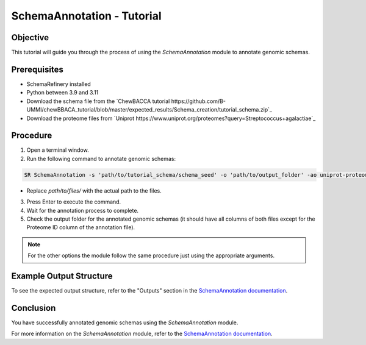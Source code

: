 SchemaAnnotation - Tutorial
===========================

Objective
---------

This tutorial will guide you through the process of using the `SchemaAnnotation` module to annotate genomic schemas.

Prerequisites
-------------

- SchemaRefinery installed
- Python between 3.9 and 3.11
- Download the schema file from the `ChewBACCA tutorial https://github.com/B-UMMI/chewBBACA_tutorial/blob/master/expected_results/Schema_creation/tutorial_schema.zip`_
- Download the proteome files from `Uniprot https://www.uniprot.org/proteomes?query=Streptococcus+agalactiae`_

Procedure
---------

1. Open a terminal window.

2. Run the following command to annotate genomic schemas:

.. code-block:: bash

    SR SchemaAnnotation -s 'path/to/tutorial_schema/schema_seed' -o 'path/to/output_folder' -ao uniprot-proteomes -pt 'path/to/unzipped/proteome_file' -c 6 -tt 11 --nocleanup

- Replace `path/to/files/` with the actual path to the files.

3. Press Enter to execute the command.

4. Wait for the annotation process to complete.

5. Check the output folder for the annotated genomic schemas (it should have all columns of both files except for the Proteome ID column of the annotation file).

.. Note:: For the other options the module follow the same procedure just using the appropriate arguments.

Example Output Structure
------------------------

To see the expected output structure, refer to the "Outputs" section in the `SchemaAnnotation documentation <https://schema-refinery.readthedocs.io/en/latest/SchemaRefinery/Modules/SchemaAnnotation.html>`_.

Conclusion
----------

You have successfully annotated genomic schemas using the `SchemaAnnotation` module.

For more information on the `SchemaAnnotation` module, refer to the `SchemaAnnotation documentation <https://schema-refinery.readthedocs.io/en/latest/SchemaRefinery/Modules/SchemaAnnotation.html>`_.